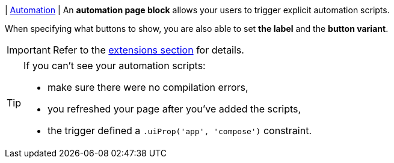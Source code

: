 | [#page-block-automation]#<<page-block-automation,Automation>>#
| An *automation page block* allows your users to trigger explicit automation scripts.

When specifying what buttons to show, you are also able to set *the label* and the *button variant*.

[IMPORTANT]
====
Refer to the xref:ROOT:integrator-guide/extensions/index.adoc[extensions section] for details.
====

[TIP]
====
.If you can't see your automation scripts:
* make sure there were no compilation errors,
* you refreshed your page after you've added the scripts,
* the trigger defined a `.uiProp('app', 'compose')` constraint.
====
